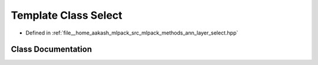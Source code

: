 .. _exhale_class_classmlpack_1_1ann_1_1Select:

Template Class Select
=====================

- Defined in :ref:`file__home_aakash_mlpack_src_mlpack_methods_ann_layer_select.hpp`


Class Documentation
-------------------


.. doxygenclass:: mlpack::ann::Select
   :members:
   :protected-members:
   :undoc-members: